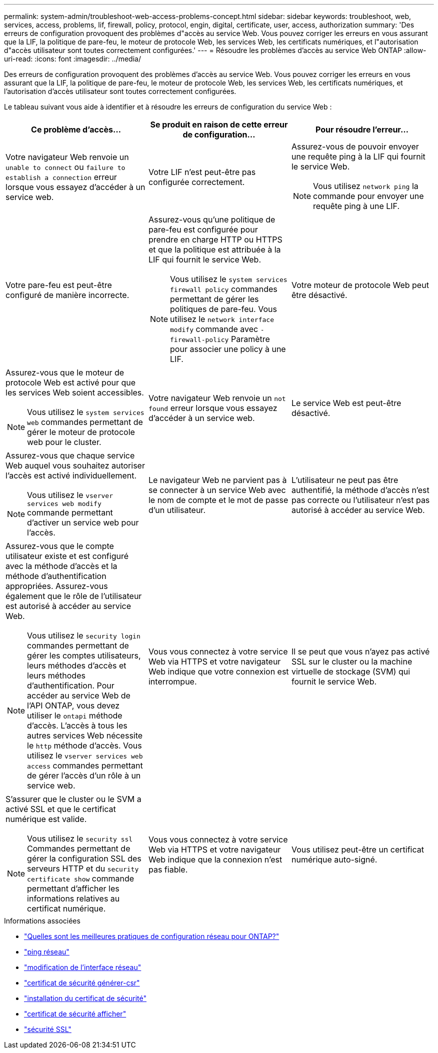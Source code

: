 ---
permalink: system-admin/troubleshoot-web-access-problems-concept.html 
sidebar: sidebar 
keywords: troubleshoot, web, services, access, problems, lif, firewall, policy, protocol, engin, digital, certificate, user, access, authorization 
summary: 'Des erreurs de configuration provoquent des problèmes d"accès au service Web. Vous pouvez corriger les erreurs en vous assurant que la LIF, la politique de pare-feu, le moteur de protocole Web, les services Web, les certificats numériques, et l"autorisation d"accès utilisateur sont toutes correctement configurées.' 
---
= Résoudre les problèmes d'accès au service Web ONTAP
:allow-uri-read: 
:icons: font
:imagesdir: ../media/


[role="lead"]
Des erreurs de configuration provoquent des problèmes d'accès au service Web. Vous pouvez corriger les erreurs en vous assurant que la LIF, la politique de pare-feu, le moteur de protocole Web, les services Web, les certificats numériques, et l'autorisation d'accès utilisateur sont toutes correctement configurées.

Le tableau suivant vous aide à identifier et à résoudre les erreurs de configuration du service Web :

|===
| Ce problème d'accès... | Se produit en raison de cette erreur de configuration... | Pour résoudre l'erreur... 


 a| 
Votre navigateur Web renvoie un `unable to connect` ou `failure to establish a connection` erreur lorsque vous essayez d'accéder à un service web.
 a| 
Votre LIF n'est peut-être pas configurée correctement.
 a| 
Assurez-vous de pouvoir envoyer une requête ping à la LIF qui fournit le service Web.

[NOTE]
====
Vous utilisez `network ping` la commande pour envoyer une requête ping à une LIF.

====


 a| 
Votre pare-feu est peut-être configuré de manière incorrecte.
 a| 
Assurez-vous qu'une politique de pare-feu est configurée pour prendre en charge HTTP ou HTTPS et que la politique est attribuée à la LIF qui fournit le service Web.

[NOTE]
====
Vous utilisez le `system services firewall policy` commandes permettant de gérer les politiques de pare-feu. Vous utilisez le `network interface modify` commande avec `-firewall-policy` Paramètre pour associer une policy à une LIF.

====


 a| 
Votre moteur de protocole Web peut être désactivé.
 a| 
Assurez-vous que le moteur de protocole Web est activé pour que les services Web soient accessibles.

[NOTE]
====
Vous utilisez le `system services web` commandes permettant de gérer le moteur de protocole web pour le cluster.

====


 a| 
Votre navigateur Web renvoie un `not found` erreur lorsque vous essayez d'accéder à un service web.
 a| 
Le service Web est peut-être désactivé.
 a| 
Assurez-vous que chaque service Web auquel vous souhaitez autoriser l'accès est activé individuellement.

[NOTE]
====
Vous utilisez le `vserver services web modify` commande permettant d'activer un service web pour l'accès.

====


 a| 
Le navigateur Web ne parvient pas à se connecter à un service Web avec le nom de compte et le mot de passe d'un utilisateur.
 a| 
L'utilisateur ne peut pas être authentifié, la méthode d'accès n'est pas correcte ou l'utilisateur n'est pas autorisé à accéder au service Web.
 a| 
Assurez-vous que le compte utilisateur existe et est configuré avec la méthode d'accès et la méthode d'authentification appropriées. Assurez-vous également que le rôle de l'utilisateur est autorisé à accéder au service Web.

[NOTE]
====
Vous utilisez le `security login` commandes permettant de gérer les comptes utilisateurs, leurs méthodes d'accès et leurs méthodes d'authentification. Pour accéder au service Web de l'API ONTAP, vous devez utiliser le `ontapi` méthode d'accès. L'accès à tous les autres services Web nécessite le `http` méthode d'accès. Vous utilisez le `vserver services web access` commandes permettant de gérer l'accès d'un rôle à un service web.

====


 a| 
Vous vous connectez à votre service Web via HTTPS et votre navigateur Web indique que votre connexion est interrompue.
 a| 
Il se peut que vous n'ayez pas activé SSL sur le cluster ou la machine virtuelle de stockage (SVM) qui fournit le service Web.
 a| 
S'assurer que le cluster ou le SVM a activé SSL et que le certificat numérique est valide.

[NOTE]
====
Vous utilisez le `security ssl` Commandes permettant de gérer la configuration SSL des serveurs HTTP et du `security certificate show` commande permettant d'afficher les informations relatives au certificat numérique.

====


 a| 
Vous vous connectez à votre service Web via HTTPS et votre navigateur Web indique que la connexion n'est pas fiable.
 a| 
Vous utilisez peut-être un certificat numérique auto-signé.
 a| 
Vérifier que le certificat numérique associé au cluster ou au SVM est signé par une autorité de certification approuvée.

[NOTE]
====
Vous utilisez le `security certificate generate-csr` pour générer une demande de signature de certificat numérique et le `security certificate install` Commande permettant d'installer un certificat numérique signé par une autorité de certification. Vous utilisez le `security ssl` Commandes permettant de gérer la configuration SSL pour le cluster ou le SVM qui fournit le service web.

====
|===
.Informations associées
* link:https://kb.netapp.com/on-prem/ontap/da/NAS/NAS-KBs/What_are_Best_Practices_for_Network_Configuration_for_ONTAP["Quelles sont les meilleures pratiques de configuration réseau pour ONTAP?"^]
* link:https://docs.netapp.com/us-en/ontap-cli/network-ping.html["ping réseau"^]
* link:https://docs.netapp.com/us-en/ontap-cli/network-interface-modify.html["modification de l'interface réseau"]
* link:https://docs.netapp.com/us-en/ontap-cli/security-certificate-generate-csr.html["certificat de sécurité générer-csr"^]
* link:https://docs.netapp.com/us-en/ontap-cli/security-certificate-install.html["installation du certificat de sécurité"^]
* link:https://docs.netapp.com/us-en/ontap-cli/security-certificate-show.html["certificat de sécurité afficher"^]
* link:https://docs.netapp.com/us-en/ontap-cli/search.html?q=security+ssl["sécurité SSL"^]

